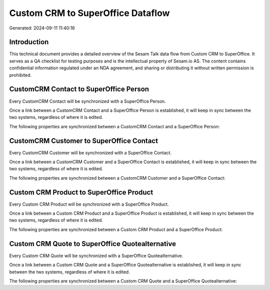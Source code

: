 ==================================
Custom CRM to SuperOffice Dataflow
==================================

Generated: 2024-09-11 11:40:16

Introduction
------------

This technical document provides a detailed overview of the Sesam Talk data flow from Custom CRM to SuperOffice. It serves as a QA checklist for testing purposes and is the intellectual property of Sesam.io AS. The content contains confidential information regulated under an NDA agreement, and sharing or distributing it without written permission is prohibited.

CustomCRM Contact to SuperOffice Person
---------------------------------------
Every CustomCRM Contact will be synchronized with a SuperOffice Person.

Once a link between a CustomCRM Contact and a SuperOffice Person is established, it will keep in sync between the two systems, regardless of where it is edited.

The following properties are synchronized between a CustomCRM Contact and a SuperOffice Person:

.. list-table::
   :header-rows: 1

   * - CustomCRM Contact Property
     - SuperOffice Person Property
     - SuperOffice Data Type


CustomCRM Customer to SuperOffice Contact
-----------------------------------------
Every CustomCRM Customer will be synchronized with a SuperOffice Contact.

Once a link between a CustomCRM Customer and a SuperOffice Contact is established, it will keep in sync between the two systems, regardless of where it is edited.

The following properties are synchronized between a CustomCRM Customer and a SuperOffice Contact:

.. list-table::
   :header-rows: 1

   * - CustomCRM Customer Property
     - SuperOffice Contact Property
     - SuperOffice Data Type


Custom CRM Product to SuperOffice Product
-----------------------------------------
Every Custom CRM Product will be synchronized with a SuperOffice Product.

Once a link between a Custom CRM Product and a SuperOffice Product is established, it will keep in sync between the two systems, regardless of where it is edited.

The following properties are synchronized between a Custom CRM Product and a SuperOffice Product:

.. list-table::
   :header-rows: 1

   * - Custom CRM Product Property
     - SuperOffice Product Property
     - SuperOffice Data Type


Custom CRM Quote to SuperOffice Quotealternative
------------------------------------------------
Every Custom CRM Quote will be synchronized with a SuperOffice Quotealternative.

Once a link between a Custom CRM Quote and a SuperOffice Quotealternative is established, it will keep in sync between the two systems, regardless of where it is edited.

The following properties are synchronized between a Custom CRM Quote and a SuperOffice Quotealternative:

.. list-table::
   :header-rows: 1

   * - Custom CRM Quote Property
     - SuperOffice Quotealternative Property
     - SuperOffice Data Type

